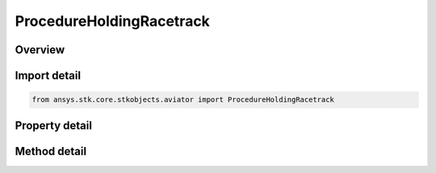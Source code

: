 ProcedureHoldingRacetrack
=========================

.. py:class:: ansys.stk.core.stkobjects.aviator.ProcedureHoldingRacetrack

   Bases: :py:class:`~ansys.stk.core.stkobjects.aviator.IProcedure`

   Class defining a holding racetrack procedure.

.. py:currentmodule:: ProcedureHoldingRacetrack

Overview
--------

.. tab-set::

    .. tab-item:: Methods
        
        .. list-table::
            :header-rows: 0
            :widths: auto

            * - :py:attr:`~ansys.stk.core.stkobjects.aviator.ProcedureHoldingRacetrack.get_minimum_width`
              - Get the minimum allowable width based on the aircraft's minimum diameter at this altitude.
            * - :py:attr:`~ansys.stk.core.stkobjects.aviator.ProcedureHoldingRacetrack.get_as_procedure`
              - Get the procedure interface.

    .. tab-item:: Properties
        
        .. list-table::
            :header-rows: 0
            :widths: auto

            * - :py:attr:`~ansys.stk.core.stkobjects.aviator.ProcedureHoldingRacetrack.altitude_options`
              - Get the altitude options.
            * - :py:attr:`~ansys.stk.core.stkobjects.aviator.ProcedureHoldingRacetrack.profile_mode`
              - Gets or sets the mode defines how the aircraft will perform the holding pattern.
            * - :py:attr:`~ansys.stk.core.stkobjects.aviator.ProcedureHoldingRacetrack.level_off_mode`
              - Gets or sets the mode for the level off maneuver.
            * - :py:attr:`~ansys.stk.core.stkobjects.aviator.ProcedureHoldingRacetrack.bearing`
              - Gets or sets the bearing of the holding point from the site.
            * - :py:attr:`~ansys.stk.core.stkobjects.aviator.ProcedureHoldingRacetrack.use_magnetic_heading`
              - Gets or sets the option to use a magnetic heading.
            * - :py:attr:`~ansys.stk.core.stkobjects.aviator.ProcedureHoldingRacetrack.range`
              - Gets or sets the distance to the holding point from the site.
            * - :py:attr:`~ansys.stk.core.stkobjects.aviator.ProcedureHoldingRacetrack.length`
              - Gets or sets the distance between the centers of the pattern's arcs.
            * - :py:attr:`~ansys.stk.core.stkobjects.aviator.ProcedureHoldingRacetrack.width`
              - Gets or sets the width of the holding pattern.
            * - :py:attr:`~ansys.stk.core.stkobjects.aviator.ProcedureHoldingRacetrack.entry_maneuver`
              - Defines how the aircraft will enter the holding pattern.
            * - :py:attr:`~ansys.stk.core.stkobjects.aviator.ProcedureHoldingRacetrack.turns`
              - Gets or sets the number of full turns.
            * - :py:attr:`~ansys.stk.core.stkobjects.aviator.ProcedureHoldingRacetrack.refuel_dump_mode`
              - Gets or sets the mode that defines when the aircraft will leave the holding pattern for a Refuel/Dump operation.
            * - :py:attr:`~ansys.stk.core.stkobjects.aviator.ProcedureHoldingRacetrack.hold_cruise_airspeed_options`
              - Get the hold cruise airspeed options.
            * - :py:attr:`~ansys.stk.core.stkobjects.aviator.ProcedureHoldingRacetrack.enroute_options`
              - Get the enroute options.
            * - :py:attr:`~ansys.stk.core.stkobjects.aviator.ProcedureHoldingRacetrack.enroute_cruise_airspeed_options`
              - Get the enroute cruise airspeed options.
            * - :py:attr:`~ansys.stk.core.stkobjects.aviator.ProcedureHoldingRacetrack.enroute_turn_direction_options`
              - Get the enroute turn direction options.



Import detail
-------------

.. code-block:: python

    from ansys.stk.core.stkobjects.aviator import ProcedureHoldingRacetrack


Property detail
---------------

.. py:property:: altitude_options
    :canonical: ansys.stk.core.stkobjects.aviator.ProcedureHoldingRacetrack.altitude_options
    :type: AltitudeMSLOptions

    Get the altitude options.

.. py:property:: profile_mode
    :canonical: ansys.stk.core.stkobjects.aviator.ProcedureHoldingRacetrack.profile_mode
    :type: HoldingProfileMode

    Gets or sets the mode defines how the aircraft will perform the holding pattern.

.. py:property:: level_off_mode
    :canonical: ansys.stk.core.stkobjects.aviator.ProcedureHoldingRacetrack.level_off_mode
    :type: AltitudeConstraintManeuverMode

    Gets or sets the mode for the level off maneuver.

.. py:property:: bearing
    :canonical: ansys.stk.core.stkobjects.aviator.ProcedureHoldingRacetrack.bearing
    :type: typing.Any

    Gets or sets the bearing of the holding point from the site.

.. py:property:: use_magnetic_heading
    :canonical: ansys.stk.core.stkobjects.aviator.ProcedureHoldingRacetrack.use_magnetic_heading
    :type: bool

    Gets or sets the option to use a magnetic heading.

.. py:property:: range
    :canonical: ansys.stk.core.stkobjects.aviator.ProcedureHoldingRacetrack.range
    :type: float

    Gets or sets the distance to the holding point from the site.

.. py:property:: length
    :canonical: ansys.stk.core.stkobjects.aviator.ProcedureHoldingRacetrack.length
    :type: float

    Gets or sets the distance between the centers of the pattern's arcs.

.. py:property:: width
    :canonical: ansys.stk.core.stkobjects.aviator.ProcedureHoldingRacetrack.width
    :type: float

    Gets or sets the width of the holding pattern.

.. py:property:: entry_maneuver
    :canonical: ansys.stk.core.stkobjects.aviator.ProcedureHoldingRacetrack.entry_maneuver
    :type: HoldingEntryManeuver

    Defines how the aircraft will enter the holding pattern.

.. py:property:: turns
    :canonical: ansys.stk.core.stkobjects.aviator.ProcedureHoldingRacetrack.turns
    :type: int

    Gets or sets the number of full turns.

.. py:property:: refuel_dump_mode
    :canonical: ansys.stk.core.stkobjects.aviator.ProcedureHoldingRacetrack.refuel_dump_mode
    :type: HoldRefuelDumpMode

    Gets or sets the mode that defines when the aircraft will leave the holding pattern for a Refuel/Dump operation.

.. py:property:: hold_cruise_airspeed_options
    :canonical: ansys.stk.core.stkobjects.aviator.ProcedureHoldingRacetrack.hold_cruise_airspeed_options
    :type: CruiseAirspeedOptions

    Get the hold cruise airspeed options.

.. py:property:: enroute_options
    :canonical: ansys.stk.core.stkobjects.aviator.ProcedureHoldingRacetrack.enroute_options
    :type: IEnrouteAndDelayOptions

    Get the enroute options.

.. py:property:: enroute_cruise_airspeed_options
    :canonical: ansys.stk.core.stkobjects.aviator.ProcedureHoldingRacetrack.enroute_cruise_airspeed_options
    :type: CruiseAirspeedOptions

    Get the enroute cruise airspeed options.

.. py:property:: enroute_turn_direction_options
    :canonical: ansys.stk.core.stkobjects.aviator.ProcedureHoldingRacetrack.enroute_turn_direction_options
    :type: EnrouteTurnDirectionOptions

    Get the enroute turn direction options.


Method detail
-------------


























.. py:method:: get_minimum_width(self) -> float
    :canonical: ansys.stk.core.stkobjects.aviator.ProcedureHoldingRacetrack.get_minimum_width

    Get the minimum allowable width based on the aircraft's minimum diameter at this altitude.

    :Returns:

        :obj:`~float`

.. py:method:: get_as_procedure(self) -> IProcedure
    :canonical: ansys.stk.core.stkobjects.aviator.ProcedureHoldingRacetrack.get_as_procedure

    Get the procedure interface.

    :Returns:

        :obj:`~IProcedure`


